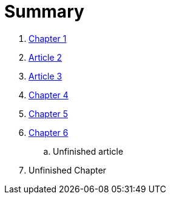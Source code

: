 = Summary

. link:Capitulos/prefacio.adoc[Chapter 1]
. link:Capitulos/cap1-processos_de_software.adoc[Article 2]
. link:Capitulos/cap3-Niveis_de_teste.adoc[Article 3]
//... link:chapter-1/ARTICLE-1-2-1.adoc[Article 1.2.1]
. link:Capitulos/cap4-Tecnicas_de_teste.adoc[Chapter 4]
. link:Capitulos/cap5-Tipos_de_teste.adoc[Chapter 5]
. link:Capitulos/bibliografia.adoc[Chapter 6]
.. Unfinished article
. Unfinished Chapter


//include::Capitulos/prefacio.adoc[]
//A:sectnums:
//include::Capitulos/cap1-processos_de_software.adoc[]
//include::Capitulos/cap2-O que_e_teste_de_software.adoc[]
//include::Capitulos/cap3-Niveis_de_teste.adoc[]
//include::Capitulos/cap4-Tecnicas_de_teste.adoc[]
//include::Capitulos/cap5-Tipos_de_teste.adoc[]
//include::Capitulos/bibliografia.adoc[]
